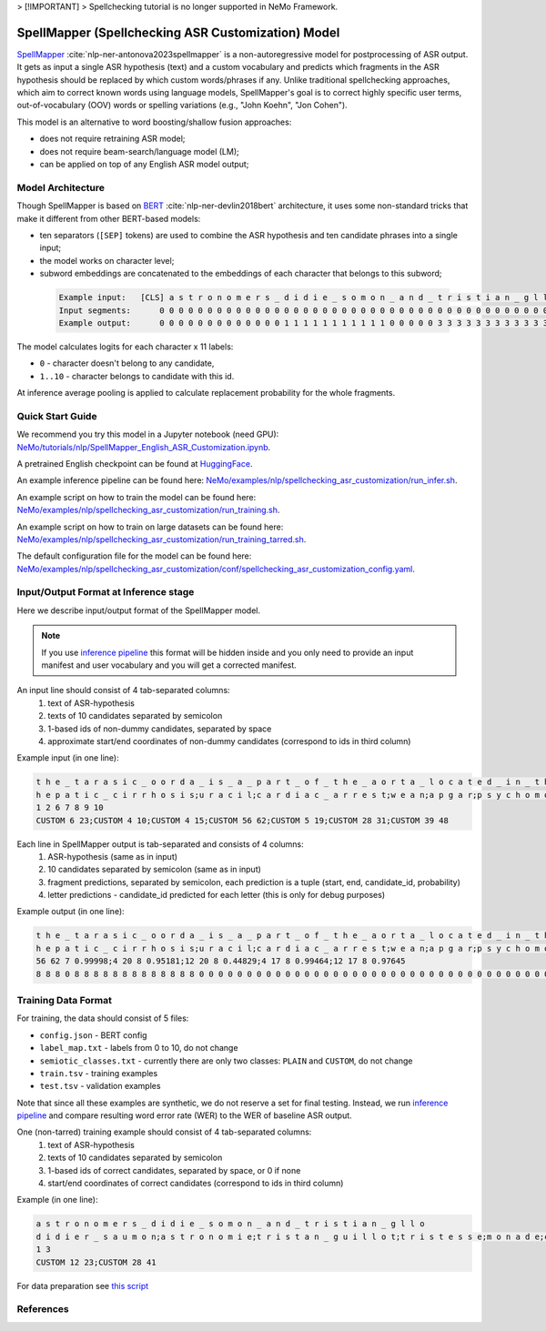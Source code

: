 .. _spellchecking_asr_customization:

> [!IMPORTANT]
> Spellchecking tutorial is no longer supported in NeMo Framework.

SpellMapper (Spellchecking ASR Customization) Model
=====================================================

`SpellMapper <https://arxiv.org/abs/2306.02317>`__ :cite:`nlp-ner-antonova2023spellmapper` is a non-autoregressive model for postprocessing of ASR output. It gets as input a single ASR hypothesis (text) and a custom vocabulary and predicts which fragments in the ASR hypothesis should be replaced by which custom words/phrases if any. Unlike traditional spellchecking approaches, which aim to correct known words using language models, SpellMapper's goal is to correct highly specific user terms, out-of-vocabulary (OOV) words or spelling variations (e.g., "John Koehn", "Jon Cohen").

This model is an alternative to word boosting/shallow fusion approaches:

- does not require retraining ASR model;
- does not require beam-search/language model (LM);
- can be applied on top of any English ASR model output;

Model Architecture
------------------
Though SpellMapper is based on `BERT <https://arxiv.org/abs/1810.04805>`__ :cite:`nlp-ner-devlin2018bert` architecture, it uses some non-standard tricks that make it different from other BERT-based models:

- ten separators (``[SEP]`` tokens) are used to combine the ASR hypothesis and ten candidate phrases into a single input;
- the model works on character level;
- subword embeddings are concatenated to the embeddings of each character that belongs to this subword;
 
 .. code::

    Example input:   [CLS] a s t r o n o m e r s _ d i d i e _ s o m o n _ a n d _ t r i s t i a n _ g l l o [SEP] d i d i e r _ s a u m o n [SEP] a s t r o n o m i e [SEP] t r i s t a n _ g u i l l o t [SEP] ...
    Input segments:      0 0 0 0 0 0 0 0 0 0 0 0 0 0 0 0 0 0 0 0 0 0 0 0 0 0 0 0 0 0 0 0 0 0 0 0 0 0 0 0 0 0     1 1 1 1 1 1 1 1 1 1 1 1 1 1     2 2 2 2 2 2 2 2 2 2 2     3 3 3 3 3 3 3 3 3 3 3 3 3 3 3 3     4      
    Example output:      0 0 0 0 0 0 0 0 0 0 0 0 0 1 1 1 1 1 1 1 1 1 1 1 0 0 0 0 0 3 3 3 3 3 3 3 3 3 3 3 3 3 0     ...

The model calculates logits for each character x 11 labels: 

- ``0`` - character doesn't belong to any candidate,
- ``1..10`` - character belongs to candidate with this id.

At inference average pooling is applied to calculate replacement probability for the whole fragments.

Quick Start Guide
-----------------

We recommend you try this model in a Jupyter notebook (need GPU): 
`NeMo/tutorials/nlp/SpellMapper_English_ASR_Customization.ipynb <https://github.com/NVIDIA/NeMo/blob/stable/tutorials/nlp/SpellMapper_English_ASR_Customization.ipynb>`__.

A pretrained English checkpoint can be found at `HuggingFace <https://huggingface.co/bene-ges/spellmapper_asr_customization_en>`__. 

An example inference pipeline can be found here: `NeMo/examples/nlp/spellchecking_asr_customization/run_infer.sh <https://github.com/NVIDIA/NeMo/blob/stable/examples/nlp/spellchecking_asr_customization/run_infer.sh>`__.

An example script on how to train the model can be found here: `NeMo/examples/nlp/spellchecking_asr_customization/run_training.sh <https://github.com/NVIDIA/NeMo/blob/stable/examples/nlp/spellchecking_asr_customization/run_training.sh>`__.

An example script on how to train on large datasets can be found here: `NeMo/examples/nlp/spellchecking_asr_customization/run_training_tarred.sh <https://github.com/NVIDIA/NeMo/blob/stable/examples/nlp/spellchecking_asr_customization/run_training_tarred.sh>`__.

The default configuration file for the model can be found here: `NeMo/examples/nlp/spellchecking_asr_customization/conf/spellchecking_asr_customization_config.yaml <https://github.com/NVIDIA/NeMo/blob/stable/examples/nlp/spellchecking_asr_customization/conf/spellchecking_asr_customization_config.yaml>`__.

.. _dataset_spellchecking_asr_customization:

Input/Output Format at Inference stage
--------------------------------------
Here we describe input/output format of the SpellMapper model. 

.. note::

    If you use `inference pipeline <https://github.com/NVIDIA/NeMo/blob/stable/examples/nlp/spellchecking_asr_customization/run_infer.sh>`__ this format will be hidden inside and you only need to provide an input manifest and user vocabulary and you will get a corrected manifest.

An input line should consist of 4 tab-separated columns:
    1. text of ASR-hypothesis
    2. texts of 10 candidates separated by semicolon
    3. 1-based ids of non-dummy candidates, separated by space
    4. approximate start/end coordinates of non-dummy candidates (correspond to ids in third column)

Example input (in one line):

.. code::

    t h e _ t a r a s i c _ o o r d a _ i s _ a _ p a r t _ o f _ t h e _ a o r t a _ l o c a t e d _ i n _ t h e _ t h o r a x	
    h e p a t i c _ c i r r h o s i s;u r a c i l;c a r d i a c _ a r r e s t;w e a n;a p g a r;p s y c h o m o t o r;t h o r a x;t h o r a c i c _ a o r t a;a v f;b l o c k a d e d
    1 2 6 7 8 9 10
    CUSTOM 6 23;CUSTOM 4 10;CUSTOM 4 15;CUSTOM 56 62;CUSTOM 5 19;CUSTOM 28 31;CUSTOM 39 48

Each line in SpellMapper output is tab-separated and consists of 4 columns:
    1. ASR-hypothesis (same as in input)
    2. 10 candidates separated by semicolon (same as in input)
    3. fragment predictions, separated by semicolon, each prediction is a tuple (start, end, candidate_id, probability)
    4. letter predictions - candidate_id predicted for each letter (this is only for debug purposes)

Example output (in one line):

.. code::

    t h e _ t a r a s i c _ o o r d a _ i s _ a _ p a r t _ o f _ t h e _ a o r t a _ l o c a t e d _ i n _ t h e _ t h o r a x
    h e p a t i c _ c i r r h o s i s;u r a c i l;c a r d i a c _ a r r e s t;w e a n;a p g a r;p s y c h o m o t o r;t h o r a x;t h o r a c i c _ a o r t a;a v f;b l o c k a d e d
    56 62 7 0.99998;4 20 8 0.95181;12 20 8 0.44829;4 17 8 0.99464;12 17 8 0.97645
    8 8 8 0 8 8 8 8 8 8 8 8 8 8 8 8 8 0 0 0 0 0 0 0 0 0 0 0 0 0 0 0 0 0 0 0 0 0 0 0 0 0 0 0 0 0 0 0 0 0 0 0 0 0 0 0 7 7 7 7 7 7    

Training Data Format
--------------------

For training, the data should consist of 5 files:

- ``config.json`` - BERT config
- ``label_map.txt`` - labels from 0 to 10, do not change
- ``semiotic_classes.txt`` - currently there are only two classes: ``PLAIN`` and ``CUSTOM``, do not change
- ``train.tsv`` - training examples
- ``test.tsv`` - validation examples

Note that since all these examples are synthetic, we do not reserve a set for final testing. Instead, we run `inference pipeline <https://github.com/NVIDIA/NeMo/blob/stable/examples/nlp/spellchecking_asr_customization/run_infer.sh>`__ and compare resulting word error rate (WER) to the WER of baseline ASR output. 

One (non-tarred) training example should consist of 4 tab-separated columns:
    1. text of ASR-hypothesis
    2. texts of 10 candidates separated by semicolon
    3. 1-based ids of correct candidates, separated by space, or 0 if none
    4. start/end coordinates of correct candidates (correspond to ids in third column)

Example (in one line):

.. code::

    a s t r o n o m e r s _ d i d i e _ s o m o n _ a n d _ t r i s t i a n _ g l l o
    d i d i e r _ s a u m o n;a s t r o n o m i e;t r i s t a n _ g u i l l o t;t r i s t e s s e;m o n a d e;c h r i s t i a n;a s t r o n o m e r;s o l o m o n;d i d i d i d i d i;m e r c y
    1 3
    CUSTOM 12 23;CUSTOM 28 41

For data preparation see `this script <https://github.com/bene-ges/nemo_compatible/blob/main/scripts/nlp/en_spellmapper/dataset_preparation/build_training_data.sh>`__


References
----------

.. bibliography:: nlp_all.bib
    :style: plain
    :labelprefix: NLP-NER
    :keyprefix: nlp-ner-
